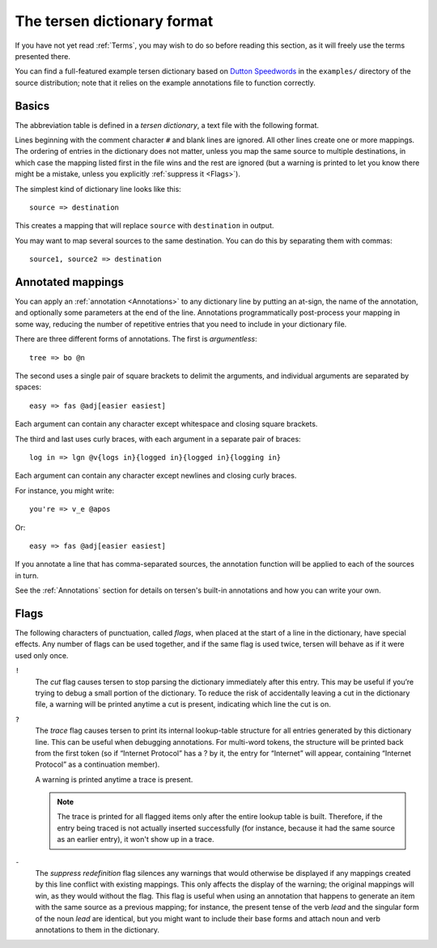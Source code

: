 The tersen dictionary format
============================

If you have not yet read :ref:`Terms`,
you may wish to do so before reading this section,
as it will freely use the terms presented there.

You can find a full-featured example tersen dictionary based on `Dutton Speedwords`_
in the ``examples/`` directory of the source distribution;
note that it relies on the example annotations file to function correctly.

.. _Dutton Speedwords: https://thetechnicalgeekery.com/2014/01/dutton-speedwords-shorthand/


Basics
------
 
The abbreviation table is defined in a *tersen dictionary*,
a text file with the following format.

Lines beginning with the comment character ``#`` and blank lines are ignored.
All other lines create one or more mappings.
The ordering of entries in the dictionary does not matter,
unless you map the same source to multiple destinations,
in which case the mapping listed first in the file wins and the rest are ignored
(but a warning is printed to let you know there might be a mistake,
unless you explicitly :ref:`suppress it <Flags>`).

The simplest kind of dictionary line looks like this:
::

    source => destination

This creates a mapping that will replace ``source`` with ``destination`` in output.

You may want to map several sources to the same destination.
You can do this by separating them with commas:
::

    source1, source2 => destination


Annotated mappings
------------------

You can apply an :ref:`annotation <Annotations>` to any dictionary line
by putting an at-sign,
the name of the annotation,
and optionally some parameters at the end of the line.
Annotations programmatically post-process your mapping in some way,
reducing the number of repetitive entries
that you need to include in your dictionary file.

There are three different forms of annotations.
The first is *argumentless*:
::

    tree => bo @n

The second uses a single pair of square brackets to delimit the arguments,
and individual arguments are separated by spaces:
::

    easy => fas @adj[easier easiest]

Each argument can contain any character
except whitespace and closing square brackets.

The third and last uses curly braces,
with each argument in a separate pair of braces:
::

    log in => lgn @v{logs in}{logged in}{logged in}{logging in}

Each argument can contain any character except newlines and closing curly braces.

For instance, you might write:
::

    you're => v_e @apos

Or:
::

    easy => fas @adj[easier easiest]


If you annotate a line that has comma-separated sources,
the annotation function will be applied to each of the sources in turn.

See the :ref:`Annotations` section
for details on tersen's built-in annotations and how you can write your own.


Flags
-----

The following characters of punctuation, called *flags*,
when placed at the start of a line in the dictionary,
have special effects.
Any number of flags can be used together,
and if the same flag is used twice,
tersen will behave as if it were used only once.

``!``
  The *cut* flag causes tersen to
  stop parsing the dictionary immediately after this entry.
  This may be useful if you’re trying to debug a small portion of the dictionary.
  To reduce the risk of accidentally leaving a cut in the dictionary file,
  a warning will be printed anytime a cut is present,
  indicating which line the cut is on.

``?``
  The *trace* flag causes tersen to
  print its internal lookup-table structure
  for all entries generated by this dictionary line.
  This can be useful when debugging annotations.
  For multi-word tokens, the structure will be printed back from the first token
  (so if “Internet Protocol” has a ? by it,
  the entry for “Internet” will appear,
  containing “Internet Protocol” as a continuation member).

  A warning is printed anytime a trace is present.

  .. note::
    The trace is printed for all flagged items
    only after the entire lookup table is built.
    Therefore, if the entry being traced is not actually inserted successfully
    (for instance, because it had the same source as an earlier entry),
    it won't show up in a trace.

``-``
  The *suppress redefinition* flag silences any warnings
  that would otherwise be displayed if any mappings created by this line
  conflict with existing mappings.
  This only affects the display of the warning;
  the original mappings will win, as they would without the flag.
  This flag is useful when using an annotation that happens to generate
  an item with the same source as a previous mapping;
  for instance, the present tense of the verb `lead`
  and the singular form of the noun `lead` are identical,
  but you might want to include their base forms
  and attach noun and verb annotations to them in the dictionary.
